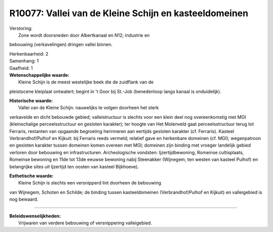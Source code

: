 R10077: Vallei van de Kleine Schijn en kasteeldomeinen
======================================================

| Verstoring:
|  Zone wordt doorsneden door Albertkanaal en N12; industrie en
bebouwing (verkavelingen) dringen vallei binnen.

| Herkenbaarheid: 2

| Samenhang: 1

| Gaafheid: 1

| **Wetenschappelijke waarde:**
|  Kleine Schijn is de meest westelijke beek die de zuidflank van de
pleistocene kleiplaat ontwatert; begint in 't Goor bij St.-Job
(benedenloop langs kanaal is onduidelijk).

| **Historische waarde:**
|  Vallei van de Kleine Schijn: nauwelijks te volgen doorheen het sterk
verkavelde en dicht bebouwde gebied; valleistructuur is slechts voor een
klein deel nog overeenkomstig met MGI (kleinschalige perceelsstructuur
en gesloten karakter); ter hoogte van Het Molenveld gaat
perceelsstructuur terug tot Ferraris, restanten van opgaande begroeiing
herinneren aan eertijds gesloten karakter (cf. Ferraris). Kasteel
Verbrandhof/Pulhof en Kijkuit: bij Ferraris reeds vermeld; relatief gave
en herkenbare domeinen (cf. MGI); wegenpatroon en gesloten karakter
tussen domeinen komen overeen met MGI; domeinen zijn binding met vroeger
landelijk gebied verloren door bebouwing en infrastructuren.
Archeologische vondsten: Ijzertijdbewoning, Romeinse cultisplaats,
Romeinse bewoning en 11de tot 13de eeuwse bewoning nabij Steenakker
(Wijnegem, ten westen van kasteel Pulhof) en belangrijke sites uit
Ijzertijd ten oosten van kasteel Bijkhoeve).

| **Esthetische waarde:**
|  Kleine Schijn is slechts een versnipperd lint doorheen de bebouwing
van Wijnegem, Schoten en Schilde; de binding tussen kasteeldomeinen
(Verbrandhof/Pulhof en Kijkuit) en valleigebied is nog bewaard.

--------------

| **Beleidswenselijkheden:**
|  Vrijwaren van verdere bebouwing of versnippering valleigebied.
